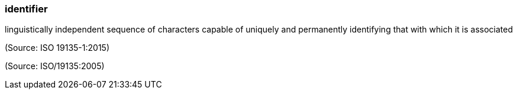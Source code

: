 === identifier

linguistically independent sequence of characters capable of uniquely and permanently identifying that with which it is associated

(Source: ISO 19135-1:2015)

(Source: ISO/19135:2005)

